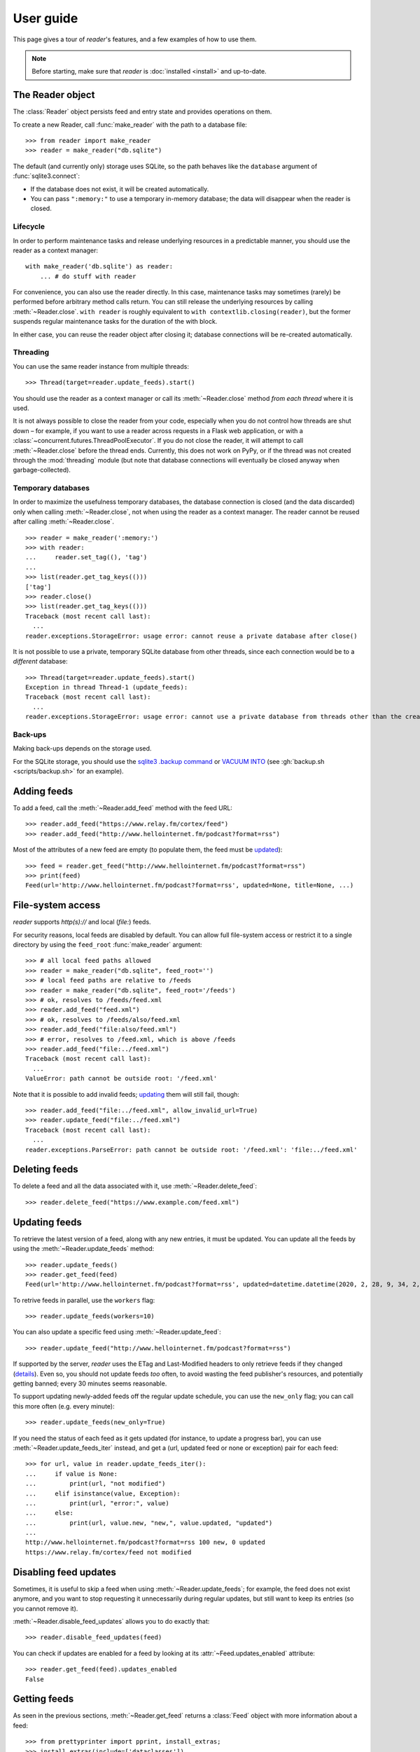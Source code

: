 
User guide
==========

.. module:: reader
  :noindex:


This page gives a tour of *reader*'s features,
and a few examples of how to use them.

.. note::

    Before starting, make sure that *reader* is :doc:`installed <install>`
    and up-to-date.


The Reader object
-----------------

The :class:`Reader` object persists feed and entry state
and provides operations on them.


To create a new Reader,
call :func:`make_reader` with the path to a database file::

    >>> from reader import make_reader
    >>> reader = make_reader("db.sqlite")


The default (and currently only) storage uses SQLite,
so the path behaves like the ``database`` argument of :func:`sqlite3.connect`:

* If the database does not exist, it will be created automatically.
* You can pass ``":memory:"`` to use a temporary in-memory database;
  the data will disappear when the reader is closed.


Lifecycle
~~~~~~~~~

In order to perform maintenance tasks and
release underlying resources in a predictable manner,
you should use the reader as a context manager::

    with make_reader('db.sqlite') as reader:
        ... # do stuff with reader

For convenience, you can also use the reader directly.
In this case, maintenance tasks may sometimes (rarely) be performed
before arbitrary method calls return.
You can still release the underlying resources
by calling :meth:`~Reader.close`.
``with reader`` is roughly equivalent to ``with contextlib.closing(reader)``,
but the former suspends regular maintenance tasks
for the duration of the with block.

In either case, you can reuse the reader object after closing it;
database connections will be re-created automatically.


Threading
~~~~~~~~~

You can use the same reader instance from multiple threads::

    >>> Thread(target=reader.update_feeds).start()

You should use the reader as a context manager
or call its :meth:`~Reader.close` method
*from each thread* where it is used.


It is not always possible to close the reader from your code,
especially when you do not control how threads are shut down
– for example, if you want
to use a reader across requests in a Flask web application,
or with a :class:`~concurrent.futures.ThreadPoolExecutor`.
If you do not close the reader, it will attempt
to call :meth:`~Reader.close` before the thread ends.
Currently, this does not work on PyPy,
or if the thread was not created through the :mod:`threading` module
(but note that database connections will eventually be closed anyway
when garbage-collected).


Temporary databases
~~~~~~~~~~~~~~~~~~~

In order to maximize the usefulness temporary databases,
the database connection is closed (and the data discarded)
only when calling :meth:`~Reader.close`,
not when using the reader as a context manager.
The reader cannot be reused after calling :meth:`~Reader.close`.

::

    >>> reader = make_reader(':memory:')
    >>> with reader:
    ...     reader.set_tag((), 'tag')
    ...
    >>> list(reader.get_tag_keys(()))
    ['tag']
    >>> reader.close()
    >>> list(reader.get_tag_keys(()))
    Traceback (most recent call last):
      ...
    reader.exceptions.StorageError: usage error: cannot reuse a private database after close()


It is not possible to use a private, temporary SQLite database from other threads,
since each connection would be to a *different* database::

    >>> Thread(target=reader.update_feeds).start()
    Exception in thread Thread-1 (update_feeds):
    Traceback (most recent call last):
      ...
    reader.exceptions.StorageError: usage error: cannot use a private database from threads other than the creating thread


Back-ups
~~~~~~~~

Making back-ups depends on the storage used.

For the SQLite storage, you should use
the `sqlite3 .backup command <https://sqlite.org/cli.html>`_
or `VACUUM INTO <https://www.sqlite.org/lang_vacuum.html>`_
(see :gh:`backup.sh <scripts/backup.sh>` for an example).



Adding feeds
------------

To add a feed, call the :meth:`~Reader.add_feed` method with the feed URL::

    >>> reader.add_feed("https://www.relay.fm/cortex/feed")
    >>> reader.add_feed("http://www.hellointernet.fm/podcast?format=rss")

Most of the attributes of a new feed are empty
(to populate them, the feed must be `updated <Updating feeds_>`_)::

    >>> feed = reader.get_feed("http://www.hellointernet.fm/podcast?format=rss")
    >>> print(feed)
    Feed(url='http://www.hellointernet.fm/podcast?format=rss', updated=None, title=None, ...)



File-system access
------------------

*reader* supports *http(s)://* and local (*file:*) feeds.

For security reasons, local feeds are disabled by default.
You can allow full file-system access or restrict it to a single directory
by using the ``feed_root`` :func:`make_reader` argument::

    >>> # all local feed paths allowed
    >>> reader = make_reader("db.sqlite", feed_root='')
    >>> # local feed paths are relative to /feeds
    >>> reader = make_reader("db.sqlite", feed_root='/feeds')
    >>> # ok, resolves to /feeds/feed.xml
    >>> reader.add_feed("feed.xml")
    >>> # ok, resolves to /feeds/also/feed.xml
    >>> reader.add_feed("file:also/feed.xml")
    >>> # error, resolves to /feed.xml, which is above /feeds
    >>> reader.add_feed("file:../feed.xml")
    Traceback (most recent call last):
      ...
    ValueError: path cannot be outside root: '/feed.xml'

Note that it is possible to add invalid feeds;
`updating <Updating feeds_>`_ them will still fail, though::

    >>> reader.add_feed("file:../feed.xml", allow_invalid_url=True)
    >>> reader.update_feed("file:../feed.xml")
    Traceback (most recent call last):
      ...
    reader.exceptions.ParseError: path cannot be outside root: '/feed.xml': 'file:../feed.xml'



Deleting feeds
--------------

To delete a feed and all the data associated with it,
use :meth:`~Reader.delete_feed`::

    >>> reader.delete_feed("https://www.example.com/feed.xml")



Updating feeds
--------------

To retrieve the latest version of a feed, along with any new entries,
it must be updated.
You can update all the feeds by using the :meth:`~Reader.update_feeds` method::

    >>> reader.update_feeds()
    >>> reader.get_feed(feed)
    Feed(url='http://www.hellointernet.fm/podcast?format=rss', updated=datetime.datetime(2020, 2, 28, 9, 34, 2, tzinfo=datetime.timezone.utc), title='Hello Internet', ...)


To retrive feeds in parallel, use the ``workers`` flag::

    >>> reader.update_feeds(workers=10)


You can also update a specific feed using :meth:`~Reader.update_feed`::

    >>> reader.update_feed("http://www.hellointernet.fm/podcast?format=rss")

If supported by the server, *reader* uses the ETag and Last-Modified headers
to only retrieve feeds if they changed
(`details <https://feedparser.readthedocs.io/en/latest/http-etag.html>`_).
Even so, you should not update feeds *too* often,
to avoid wasting the feed publisher's resources,
and potentially getting banned;
every 30 minutes seems reasonable.

To support updating newly-added feeds off the regular update schedule,
you can use the ``new_only`` flag;
you can call this more often (e.g. every minute)::

    >>> reader.update_feeds(new_only=True)


If you need the status of each feed as it gets updated
(for instance, to update a progress bar),
you can use :meth:`~Reader.update_feeds_iter` instead,
and get a (url, updated feed or none or exception) pair for each feed::

    >>> for url, value in reader.update_feeds_iter():
    ...     if value is None:
    ...         print(url, "not modified")
    ...     elif isinstance(value, Exception):
    ...         print(url, "error:", value)
    ...     else:
    ...         print(url, value.new, "new,", value.updated, "updated")
    ...
    http://www.hellointernet.fm/podcast?format=rss 100 new, 0 updated
    https://www.relay.fm/cortex/feed not modified



Disabling feed updates
----------------------

Sometimes, it is useful to skip a feed when using :meth:`~Reader.update_feeds`;
for example, the feed does not exist anymore,
and you want to stop requesting it unnecessarily during regular updates,
but still want to keep its entries (so you cannot remove it).

:meth:`~Reader.disable_feed_updates` allows you to do exactly that::

    >>> reader.disable_feed_updates(feed)

You can check if updates are enabled for a feed by looking at its
:attr:`~Feed.updates_enabled` attribute::

    >>> reader.get_feed(feed).updates_enabled
    False



Getting feeds
-------------

As seen in the previous sections,
:meth:`~Reader.get_feed` returns a :class:`Feed` object
with more information about a feed::

    >>> from prettyprinter import pprint, install_extras;
    >>> install_extras(include=['dataclasses'])
    >>> feed = reader.get_feed(feed)
    >>> pprint(feed)
    reader.types.Feed(
        url='http://www.hellointernet.fm/podcast?format=rss',
        updated=datetime.datetime(
            year=2020,
            month=2,
            day=28,
            hour=9,
            minute=34,
            second=2,
            tzinfo=datetime.timezone.utc
        ),
        title='Hello Internet',
        link='http://www.hellointernet.fm/',
        author='CGP Grey',
        added=datetime.datetime(2020, 10, 12, tzinfo=datetime.timezone.utc),
        last_updated=datetime.datetime(2020, 10, 12, tzinfo=datetime.timezone.utc)
    )

To get all the feeds, use the :meth:`~Reader.get_feeds` method::

    >>> for feed in reader.get_feeds():
    ...     print(
    ...         feed.title or feed.url,
    ...         f"by {feed.author or 'unknown author'},",
    ...         f"updated on {feed.updated or 'never'}",
    ...     )
    ...
    Cortex by Relay FM, updated on 2020-09-14 12:15:00+00:00
    Hello Internet by CGP Grey, updated on 2020-02-28 09:34:02+00:00

:meth:`~Reader.get_feeds` also allows
filtering feeds by their `tags <resource tags_>`_, if the last update succeeded,
or if updates are enabled, and changing the feed sort order.



Changing feed URLs
------------------

Sometimes, feeds move from one URL to another.

This can be handled naively by removing the old feed and adding the new URL;
however, all the data associated with the old feed would get lost,
including any old entries (some feeds only have the last X entries).

To change the URL of a feed in-place, use :meth:`~Reader.change_feed_url`::

    >>> reader.change_feed_url(
    ...     "https://www.example.com/old.xml",
    ...     "https://www.example.com/new.xml"
    ... )


Sometimes, the id of the entries changes as well;
you can handle duplicates by using
the :mod:`~reader.plugins.entry_dedupe` plugin.



Getting entries
---------------

You can get all the entries, most-recent first,
by using :meth:`~Reader.get_entries()`,
which generates :class:`Entry` objects::

    >>> for entry, _ in zip(reader.get_entries(), range(10)):
    ...     print(entry.feed.title, '-', entry.title)
    ...
    Cortex - 106: Clear and Boring
    ...
    Hello Internet - H.I. #136: Dog Bingo


:meth:`~Reader.get_entries` allows filtering entries by their feed,
`flags <Entry flags_>`_, `feed tags <resource tags_>`_, or enclosures,
and changing the entry sort order.
Here is an example of getting entries for a single feed::

    >>> feed.title
    'Hello Internet'
    >>> entries = list(reader.get_entries(feed=feed))
    >>> for entry in entries[:2]:
    ...     print(entry.feed.title, '-', entry.title)
    ...
    Hello Internet - H.I. #136: Dog Bingo
    Hello Internet - H.I. #135: Place Your Bets



Entry flags
-----------

Entries can be marked as :meth:`read <Reader.mark_entry_as_read>`
or as :meth:`important <Reader.mark_entry_as_important>`.

The flags can be used for filtering::

    >>> reader.mark_entry_as_read(entries[0])
    >>> entries = list(reader.get_entries(feed=feed, read=False))
    >>> for entry in entries[:2]:
    ...     printentry.title)
    ...
    H.I. #135: Place Your Bets
    # H.I. 134: Boxing Day


The time when a flag was last modified is recorded, and is available via
:attr:`~Entry.read_modified` and :attr:`~Entry.important_modified`::

    >>> for entry in reader.get_entries(feed=feed, limit=2):
    ...     print(entry.title, '-', entry.read, entry.read_modified)
    ...
    H.I. #136: Dog Bingo - True 2021-10-08 08:00:00+00:00
    H.I. #135: Place Your Bets - False None



.. _fts:

Full-text search
----------------

*reader* supports full-text searches over the entries' content
through the :meth:`~Reader.search_entries()` method.

::

    >>> reader.update_search()
    >>> for result in reader.search_entries('mars'):
    ...     print(result.metadata['.title'].apply('*', '*'))
    ...
    H.I. #106: Water on *Mars*


:meth:`~Reader.search_entries()` generates :class:`EntrySearchResult` objects
containing snippets of relevant entry/feed fields,
with the parts that matched highlighted.

.. todo:: Talk about how you can eval() on an entry to get the corresponding field.

By default, results are filtered by relevance;
you can sort them most-recent first by passing ``sort='recent'``.
Also, you can filter them just as with :meth:`~Reader.get_entries()`.


The search index is not updated automatically;
to keep it in sync, you need to call :meth:`~Reader.update_search()`
when entries change (e.g. after updating/deleting feeds).
:meth:`~Reader.update_search()` only updates
the entries that changed since the last call,
so it is OK to call it relatively often.


Because search adds  minor overhead to other :class:`Reader` methods
and can almost double the size of the database,
it can be turned on/off through the
:meth:`~Reader.enable_search()` / :meth:`~Reader.disable_search()` methods.
This is persistent across instances using the same database,
and only needs to be done once.
You can also use the ``search_enabled`` :func:`make_reader` argument
for the same purpose.
By default, search is disabled,
and enabled automatically on the first :meth:`~Reader.update_search()` call.



.. _feed-tags:
.. _feed-metadata:

Resource tags
-------------

Resources (feeds and entries) can have tags,
key-value pairs where the values are any JSON-serializable data::

    >>> reader.get_tag(feed, 'one', 'default')
    'default'
    >>> reader.set_tag(feed, 'one', 'value')
    >>> reader.get_tag(feed, 'one')
    'value'
    >>> reader.set_tag(feed, 'two', {2: ['ii']})
    >>> dict(reader.get_tags(feed))
    {'one': 'value', 'two': {'2': ['ii']}}

Common uses for tag values are plugin and UI settings.


In addition to feeds and entries,
it is possible to store global (per-database) data.
To work with global tags,
use ``()`` (the empty tuple) as the first argument of the tag methods.


When using :meth:`~Reader.set_tag`, the value can be omitted,
in which case the behavior is to ensure the tag exists
(if it doesn't, :const:`None` is used as value)::

    >>> reader.set_tag(feed, 'two')
    >>> reader.set_tag(feed, 'three')
    >>> set(reader.get_tag_keys(feed))
    {'three', 'one', 'two'}
    >>> dict(reader.get_tags(feed))
    {'one': 'value', 'three': None, 'two': {'2': ['ii']}}


Besides storing resource metadata,
tags can be used for filtering feeds and entries
(as of version |version|, only by feed tags;
see the :meth:`~Reader.get_feeds()` documentation for more complex examples)::

    >>> # feeds that have the tag "one"
    >>> [f.title for f in reader.get_feeds(tags=['one'])]
    ['Hello Internet']
    >>> # entries of feeds that have no tags
    >>> [
    ...     (e.feed.title, e.title)
    ...     for e in reader.get_entries(feed_tags=[False])
    ... ][:2]
    [('Cortex', '106: Clear and Boring'), ('Cortex', '105: Atomic Notes')]



Note that tag keys and the top-level keys of dict tag values
starting with specific (configurable) prefixes are `reserved <Reserved names_>`_.
Other than that, they can be any unicode string,
although UIs might want to restrict this to a smaller set of characters.



.. versionchanged:: 2.8

    Prior to version 2.7, there were two separate APIs,
    with independent namespaces:

    * feed metadata (key/value pairs, could *not* be used for filtering)
    * feed tags (plain strings, could be used for filtering)

    In version 2.7, the two namespaces were merged
    (such that adding a tag to a feed would result in the
    metadata with the same key being set with a value of :const:`None`).

    In version 2.8, these separate APIs were merged into
    a new, unified API for generic resource tags
    (key/value pairs which can be used for filtering).
    The old, feed-only tags/metadata methods were deprecated,
    and **will be removed in version 3.0**.

.. versionchanged:: 2.10
    Support entry and global tags.


Counting things
---------------

You can get aggregated feed and entry counts by using one of the
:meth:`~Reader.get_feed_counts`,
:meth:`~Reader.get_entry_counts`, or
:meth:`~Reader.search_entry_counts` methods::

    >>> reader.get_feed_counts()
    FeedCounts(total=156, broken=5, updates_enabled=154)
    >>> reader.get_entry_counts()
    EntryCounts(total=12494, read=10127, important=115, has_enclosures=2823, averages=...)
    >>> reader.search_entry_counts('feed: death and gravity')
    EntrySearchCounts(total=16, read=16, important=0, has_enclosures=0, averages=...)


The ``_counts`` methods support the same filtering arguments
as their non-``_counts`` counterparts.
The following example shows how to get counts only for feeds/entries
with a specific tag::

    >>> for tag in itertools.chain(reader.get_tag_keys((None,)), [False]):
    ...     feeds = reader.get_feed_counts(tags=[tag])
    ...     entries = reader.get_entry_counts(feed_tags=[tag])
    ...     print(f"{tag or '<no tag>'}: {feeds.total} feeds, {entries.total} entries ")
    ...
    podcast: 27 feeds, 2838 entries
    python: 39 feeds, 1929 entries
    self: 5 feeds, 240 entries
    tech: 90 feeds, 7075 entries
    webcomic: 6 feeds, 1865 entries
    <no tag>: 23 feeds, 1281 entries


.. _entry averages:

For entry counts, the :attr:`~EntryCounts.averages` attribute
is the average number of entries per day during the last 1, 3, 12 months,
as a 3-tuple (e.g. to get an idea of how often a feed gets updated)::

    >>> reader.get_entry_counts().averages
    (8.066666666666666, 8.054945054945055, 8.446575342465753)
    >>> reader.search_entry_counts('feed: death and gravity').averages
    (0.03333333333333333, 0.06593406593406594, 0.043835616438356165)

This example shows how to convert them to monthly statistics::

    >>> periods = [(30, 1, 'month'), (91, 3, '3 months'), (365, 12, 'year')]
    >>> for avg, (days, months, label) in zip(counts.averages, periods):
    ...     entries = round(avg * days / months, 1)
    ...     print(f"{entries} entries/month (past {label})")
    ...
    1.0 entries/month (past month)
    2.0 entries/month (past 3 months)
    1.3 entries/month (past year)



.. _pagination:

Pagination
----------

:meth:`~Reader.get_feeds`, :meth:`~Reader.get_entries`,
and :meth:`~Reader.search_entries`
can be used in a paginated fashion.

The ``limit`` argument allows limiting the number of results returned;
the ``starting_after`` argument allows skipping results until after
a specific one.

To get the first page, use only ``limit``::

    >>> for entry in reader.get_entries(limit=2):
    ...     print(entry.title)
    ...
    H.I. #136: Dog Bingo
    H.I. #135: Place Your Bets

To get the next page, use the last result from a call as
``starting_after`` in the next call::

    >>> for entry in reader.get_entries(limit=2, starting_after=entry):
    ...     print(entry.title)
    ...
    # H.I. 134: Boxing Day
    Star Wars: The Rise of Skywalker, Hello Internet Christmas Special



.. _plugins:

Plugins
-------

*reader* supports plugins as a way to extend its default behavior.

To use a built-in plugin, pass the plugin name to :func:`make_reader`::

    >>> reader = make_reader("db.sqlite", plugins=[
    ...     "reader.enclosure_dedupe",
    ...     "reader.entry_dedupe",
    ... ])


You can find the full list of built-in plugins :ref:`here <built-in plugins>`,
and the list of plugins used by default in :data:`reader.plugins.DEFAULT_PLUGINS`.


.. _custom plugins:

Custom plugins
~~~~~~~~~~~~~~

In addition to built-in plugins, reader also supports *custom plugins*.

A custom plugin is any callable that takes a :class:`Reader` instance
and potentially modifies it in some (useful) way.
To use custom plugins, pass them to :func:`make_reader`::

    >>> def function_plugin(reader):
    ...     print(f"got {reader}")
    ...
    >>> class ClassPlugin:
    ...     def __init__(self, **options):
    ...         self.options = options
    ...     def __call__(self, reader):
    ...         print(f"got options {self.options} and {reader}")
    ...
    >>> reader = make_reader("db.sqlite", plugins=[
    ...     function_plugin,
    ...     ClassPlugin(option=1),
    ... ])
    got <reader.core.Reader object at 0x7f8897824a00>
    got options {'option': 1} and <reader.core.Reader object at 0x7f8897824a00>


For a real-world example, see the implementation of the
:gh:`enclosure_dedupe <src/reader/plugins/enclosure_dedupe.py>`
built-in plugin. Using it as a custom plugin looks like this::

    >>> from reader.plugins import enclosure_dedupe
    >>> reader = make_reader("db.sqlite", plugins=[enclosure_dedupe.init_reader])



Feed and entry arguments
------------------------

As you may have noticed in the examples above,
feed URLs and :class:`Feed` objects can be used interchangeably
as method arguments.
This is by design.
Likewise, wherever an entry argument is expected,
you can either pass a *(feed URL, entry id)* tuple
or an :class:`Entry` (or :class:`EntrySearchResult`) object.

You can get this unique identifier in a uniform way by using
the :attr:`~Entry.resource_id` property.
This is useful when you need to refer to a *reader* object in a generic way
from outside Python (e.g. to make a link to the next :ref:`page <pagination>`
of feeds/entries in a web application).



Streaming methods
-----------------

All methods that return iterators
(:meth:`~Reader.get_feeds()`, :meth:`~Reader.get_entries()` etc.)
generate the results lazily.


Some examples of how this is useful:

* Consuming the first 100 entries
  should take *roughly* the same amount of time,
  whether you have 1000 or 100000 entries.
* Likewise, if you don't keep the entries around (e.g. append them to a list),
  memory usage should remain relatively constant
  regardless of the total number of entries returned.



.. _reserved names:

Reserved names
--------------

In order to expose *reader* and plugin functionality directly to the end user,
*names* starting with ``.reader.`` and ``.plugin.`` are *reserved*.
This applies to the following names:

* tag keys
* the top-level keys of dict tag values

Currently, there are no *reader*-reserved names;
new ones will be documented here.

The prefixes can be changed using
:attr:`~Reader.reserved_name_scheme`.

Note that changing :attr:`~Reader.reserved_name_scheme`
*does not rename* the actual entities,
it just controls how new reserved names are built.
Because of this, I recommend choosing a scheme
before setting up a new *reader* database,
and sticking with that scheme for its lifetime.
To change the scheme of an existing database,
you must rename the entities listed above yourself.

When choosing a :attr:`~Reader.reserved_name_scheme`,
the ``reader_prefix`` and ``plugin_prefix`` should not overlap,
otherwise the *reader* core and various plugins may interfere each other.
(For example, if both prefixes are set to ``.``,
*reader*-reserved key ``user_title``
and a plugin named ``user_title`` that uses just the plugin name (with no key)
will both end up using the ``.user_title`` tag.)

That said, *reader* will ensure
names reserved by the core
and :ref:`built-in plugin <built-in plugins>` names
*will never collide*,
so this is a concern only if you plan to use third-party plugins.

.. todo::

    ... that don't follow the plugin author guide (doesn't exist yet)
    Mention in the plugin author guide that care should be taken to avoid colliding with known reader names.
    Also, mention that if the plugin name is `reader_whatever`, plugins can use just `whatever` as name.
    Also, mention that if plugin `reader_whatever` exists on PyPI, I won't add a new reader name that's called `whatever`.
    Furthermore, keys starting with `_` are private/unstable.

Reserved names can be built programmatically using
:meth:`~Reader.make_reader_reserved_name`
and :meth:`~Reader.make_plugin_reserved_name`.
Code that wishes to work with any scheme
should always use these methods to construct reserved names
(especially third-party plugins).

.. todo::

    (especially third-party plugins published on PyPI).
    This should be mentoined in the plugin author guide.



Advanced feedparser features
----------------------------

*reader* uses `feedparser`_ ("Universal Feed Parser") to parse feeds.
It comes with a number of advanced features,
most of which *reader* uses transparently.

Two of these features are worth mentioning separately,
since they change the content of the feed,
and, although *always enabled* at the moment,
they may become optional in the future;
note that disabling them is not currently possible.

.. _feedparser: https://feedparser.readthedocs.io/en/latest/


Sanitization
~~~~~~~~~~~~

Quoting:

    Most feeds embed HTML markup within feed elements.
    Some feeds even embed other types of markup, such as SVG or MathML.
    Since many feed aggregators use a web browser (or browser component)
    to display content, Universal Feed Parser sanitizes embedded markup
    to remove things that could pose security risks.


You can find more details about which markup and elements are sanitized in
`the feedparser documentation <https://feedparser.readthedocs.io/en/latest/html-sanitization.html>`__.

The following corresponding *reader* attributes are sanitized:

* :attr:`Entry.content` (:attr:`Content.value`)
* :attr:`Entry.summary`
* :attr:`Entry.title`
* :attr:`Feed.title`


Relative link resolution
~~~~~~~~~~~~~~~~~~~~~~~~

Quoting:

    Many feed elements and attributes are URIs.
    Universal Feed Parser resolves relative URIs
    according to the XML:Base specification. [...]

    In addition [to elements treated as URIs],
    several feed elements may contain HTML or XHTML markup.
    Certain elements and attributes in HTML can be relative URIs,
    and Universal Feed Parser will resolve these URIs
    according to the same rules as the feed elements listed above.


You can find more details about which elements
are treated as URIs and HTML markup in
`the feedparser documentation <https://feedparser.readthedocs.io/en/latest/resolving-relative-links.html>`__.


The following corresponding *reader* attributes are treated as URIs:

* :attr:`Entry.enclosures` (:attr:`Enclosure.href`)
* :attr:`Entry.id`
* :attr:`Entry.link`
* :attr:`Feed.link`

The following corresponding *reader* attributes may be treated as HTML markup,
depending on their type attribute or feedparser defaults:

* :attr:`Entry.content` (:attr:`Content.value`)
* :attr:`Entry.summary`
* :attr:`Entry.title`
* :attr:`Feed.title`



Errors and exceptions
---------------------

All exceptions that :class:`Reader` explicitly raises inherit from
:exc:`ReaderError`.

If there's an issue retrieving or parsing the feed,
:meth:`~Reader.update_feed` will raise a :exc:`ParseError`
with the original exception (if any) as cause.
:meth:`~Reader.update_feeds` will just log the exception and move on.
In both cases, information about the cause will be stored on the feed in
:attr:`~Feed.last_exception`.

Any unexpected exception raised by the underlying storage implementation
will be reraised as a :exc:`StorageError`,
with the original exception as cause.

Search methods will raise a :exc:`SearchError`.
Any unexpected exception raised by the underlying search implementation
will be also be reraised as a :exc:`SearchError`,
with the original exception as cause.

When trying to create a feed, entry, or tag that already exists,
or to operate on one that does not exist,
a corresponding :exc:`*ExistsError` or :exc:`*NotFoundError`
will be raised.

All functions and methods may raise
:exc:`ValueError` or :exc:`TypeError` implicitly or explicitly
if passed invalid arguments.



.. todo::

    feed operations (remove, filtering, user title)
    get_feeds() vs get_feed() (same for entry)
